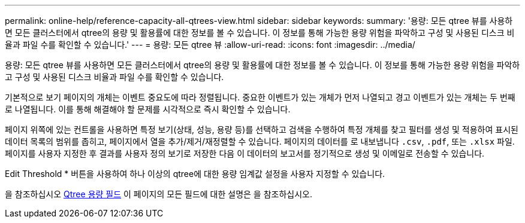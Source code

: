 ---
permalink: online-help/reference-capacity-all-qtrees-view.html 
sidebar: sidebar 
keywords:  
summary: '용량: 모든 qtree 뷰를 사용하면 모든 클러스터에서 qtree의 용량 및 활용률에 대한 정보를 볼 수 있습니다. 이 정보를 통해 가능한 용량 위험을 파악하고 구성 및 사용된 디스크 비율과 파일 수를 확인할 수 있습니다.' 
---
= 용량: 모든 qtree 뷰
:allow-uri-read: 
:icons: font
:imagesdir: ../media/


[role="lead"]
용량: 모든 qtree 뷰를 사용하면 모든 클러스터에서 qtree의 용량 및 활용률에 대한 정보를 볼 수 있습니다. 이 정보를 통해 가능한 용량 위험을 파악하고 구성 및 사용된 디스크 비율과 파일 수를 확인할 수 있습니다.

기본적으로 보기 페이지의 개체는 이벤트 중요도에 따라 정렬됩니다. 중요한 이벤트가 있는 개체가 먼저 나열되고 경고 이벤트가 있는 개체는 두 번째로 나열됩니다. 이를 통해 해결해야 할 문제를 시각적으로 즉시 확인할 수 있습니다.

페이지 위쪽에 있는 컨트롤을 사용하면 특정 보기(상태, 성능, 용량 등)를 선택하고 검색을 수행하여 특정 개체를 찾고 필터를 생성 및 적용하여 표시된 데이터 목록의 범위를 좁히고, 페이지에서 열을 추가/제거/재정렬할 수 있습니다. 페이지의 데이터를 로 내보냅니다 `.csv`, `.pdf`, 또는 `.xlsx` 파일. 페이지를 사용자 지정한 후 결과를 사용자 정의 보기로 저장한 다음 이 데이터의 보고서를 정기적으로 생성 및 이메일로 전송할 수 있습니다.

Edit Threshold * 버튼을 사용하여 하나 이상의 qtree에 대한 용량 임계값 설정을 사용자 지정할 수 있습니다.

을 참조하십시오 xref:reference-qtree-capacity-fields.adoc[Qtree 용량 필드] 이 페이지의 모든 필드에 대한 설명은 을 참조하십시오.
